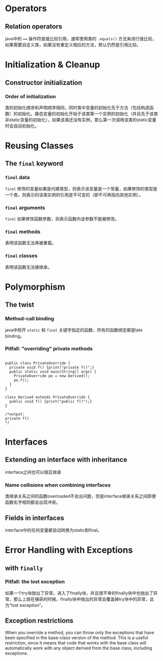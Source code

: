 * Operators

** Relation operators

java中的 ==== 操作符直接比较引用，通常使用类的 =.equals()=
方法来进行值比较，如果需要自定义类，如果没有重定义相应的方法，默认仍然是引用比较。

* Initialization & Cleanup

** Constructor initialization

*** Order of initialization

类的初始化顺序和声明顺序相同，同时类中变量的初始化先于方法（包括构造函数）的初始化。静态变量的初始化开始于该类第一个实例的初始化（并且先于该类非static变量的初始化），如果该类还没有实例，那么第一次调用该类的static变量时会自动初始化。

* Reusing Classes

** The *=final=* keyword

*** *=final=* data

=final=
修饰的变量如果是内建类型，则表示该变量是一个常量，如果修饰的类型是一个类，则表示的该类实例的引用是不可变的（即不可再指向其他实例）。

*** *=final=* arguments

=final= 如果修饰函数参数，则表示函数内该参数不能被修改。

*** *=final=* methods

表明该函数无法再被重载。

*** *=final=* classes

表明该函数无法被继承。

* Polymorphism

** The twist

*** Method-call binding

java中除开 =static= 和 =final= 关键字指定的函数，所有的函数绑定都是late
binding。

*** Pitfall: "overriding" *private* methods

#+BEGIN_EXAMPLE

    public class PrivateOverride {
      private void f() {print("private f()";}
      public static void main(String[] args) {
        PrivateOverride po = new Derived();
        po.f();
      }
    }

    class Derived extends PrivateOverride {
      public void f() {print("public f()");}
    }

    /*output:
    private f()
    */
#+END_EXAMPLE

* Interfaces

** Extending an interface with inheritance

interface之间也可以相互继承

*** Name collisions when combining interfaces

类继承关系之间的函数overloaded不会出问题，但是interface继承关系之间即便函数名字相同都会出现冲突。

** Fields in interfaces

interface中的任何变量都自动转换为static和final。

* Error Handling with Exceptions

** with =finally=

*** Pitfall: the lost exception

如果一个try块抛出了异常，进入了finally块，并且很不幸的finally块中也抛出了异常，那么上层在捕获的时候，finally块中抛出的异常会覆盖掉try块中的异常，此为“lost
exception”。

** Exception restrictions

When you override a method, you can throw only the exceptions that have
been specified in the base-class version of the method. This is a useful
restriction, since it means that code that works with the base class
will automatically work with any object derived from the base class,
including exceptions.
